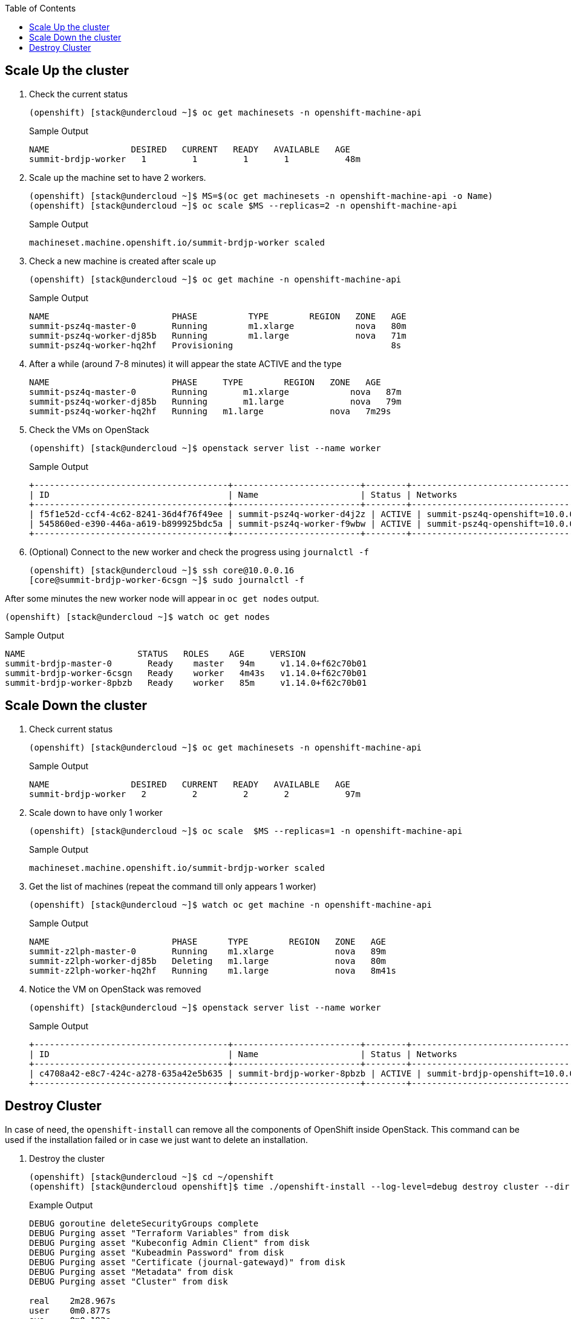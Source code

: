 :scrollbar:
:data-uri:
:toc2:
:USER_GUID: %GUID%
:USERNAME: %user%
:CLUSTER: %cluster%

== Scale Up the cluster

. Check the current status
+
[%nowrap]
----
(openshift) [stack@undercloud ~]$ oc get machinesets -n openshift-machine-api
----

+
.Sample Output
[%nowrap]
----
NAME                DESIRED   CURRENT   READY   AVAILABLE   AGE
summit-brdjp-worker   1         1         1       1           48m
----

. Scale up the machine set to have 2 workers.
+
[%nowrap]
----
(openshift) [stack@undercloud ~]$ MS=$(oc get machinesets -n openshift-machine-api -o Name)
(openshift) [stack@undercloud ~]$ oc scale $MS --replicas=2 -n openshift-machine-api
----
+
.Sample Output
[%nowrap]
----
machineset.machine.openshift.io/summit-brdjp-worker scaled
----

. Check a new machine is created after scale up
+
[%nowrap]
----
(openshift) [stack@undercloud ~]$ oc get machine -n openshift-machine-api
----
+
.Sample Output
[%nowrap]
----
NAME                        PHASE          TYPE        REGION   ZONE   AGE
summit-psz4q-master-0       Running        m1.xlarge            nova   80m
summit-psz4q-worker-dj85b   Running        m1.large             nova   71m
summit-psz4q-worker-hq2hf   Provisioning                               8s
----

. After a while (around 7-8 minutes) it will appear the state ACTIVE and the type
+
[%nowrap]
----
NAME                        PHASE     TYPE        REGION   ZONE   AGE
summit-psz4q-master-0       Running	  m1.xlarge            nova   87m
summit-psz4q-worker-dj85b   Running	  m1.large             nova   79m
summit-psz4q-worker-hq2hf   Running   m1.large             nova   7m29s
----

. Check the VMs on OpenStack
+
[%nowrap]
----
(openshift) [stack@undercloud ~]$ openstack server list --name worker
----

+
.Sample Output
[%nowrap]
----
+--------------------------------------+-------------------------+--------+---------------------------------+-------+-----------+
| ID                                   | Name                    | Status | Networks                        | Image | Flavor    |
+--------------------------------------+-------------------------+--------+---------------------------------+-------+-----------+
| f5f1e52d-ccf4-4c62-8241-36d4f76f49ee | summit-psz4q-worker-d4j2z | ACTIVE | summit-psz4q-openshift=10.0.0.24 | rhcos | m1.xlarge |
| 545860ed-e390-446a-a619-b899925bdc5a | summit-psz4q-worker-f9wbw | ACTIVE | summit-psz4q-openshift=10.0.0.16 | rhcos | m1.xlarge |
+--------------------------------------+-------------------------+--------+---------------------------------+-------+-----------+
----




. (Optional) Connect to the new worker and check the progress using `journalctl -f`
+
[%nowrap]
----
(openshift) [stack@undercloud ~]$ ssh core@10.0.0.16
[core@summit-brdjp-worker-6csgn ~]$ sudo journalctl -f
----

After some minutes the new worker node will appear in `oc get nodes` output.

[%nowrap]
----
(openshift) [stack@undercloud ~]$ watch oc get nodes
----

.Sample Output
[%nowrap]
----
NAME                      STATUS   ROLES    AGE     VERSION
summit-brdjp-master-0       Ready    master   94m     v1.14.0+f62c70b01
summit-brdjp-worker-6csgn   Ready    worker   4m43s   v1.14.0+f62c70b01
summit-brdjp-worker-8pbzb   Ready    worker   85m     v1.14.0+f62c70b01
----


== Scale Down the cluster

. Check current status
+
[%nowrap]
----
(openshift) [stack@undercloud ~]$ oc get machinesets -n openshift-machine-api
----
+
.Sample Output
[%nowrap]
----
NAME                DESIRED   CURRENT   READY   AVAILABLE   AGE
summit-brdjp-worker   2         2         2       2           97m
----

. Scale down to have only 1 worker
+
[%nowrap]
----
(openshift) [stack@undercloud ~]$ oc scale  $MS --replicas=1 -n openshift-machine-api
----
+
.Sample Output
[%nowrap]
----
machineset.machine.openshift.io/summit-brdjp-worker scaled
----

. Get the list of machines (repeat the command till only appears 1 worker)
+
[%nowrap]
----
(openshift) [stack@undercloud ~]$ watch oc get machine -n openshift-machine-api
----
+
.Sample Output
[%nowrap]
----
NAME                        PHASE      TYPE        REGION   ZONE   AGE
summit-z2lph-master-0       Running    m1.xlarge            nova   89m
summit-z2lph-worker-dj85b   Deleting   m1.large             nova   80m
summit-z2lph-worker-hq2hf   Running    m1.large             nova   8m41s
----

. Notice the VM on OpenStack was removed
+
[%nowrap]
----
(openshift) [stack@undercloud ~]$ openstack server list --name worker
----
+
.Sample Output
[%nowrap]
----
+--------------------------------------+-------------------------+--------+---------------------------------+-------+--------+
| ID                                   | Name                    | Status | Networks                        | Image | Flavor |
+--------------------------------------+-------------------------+--------+---------------------------------+-------+--------+
| c4708a42-e8c7-424c-a278-635a42e5b635 | summit-brdjp-worker-8pbzb | ACTIVE | summit-brdjp-openshift=10.0.0.25 | rhcos |        |
+--------------------------------------+-------------------------+--------+---------------------------------+-------+--------+
----


== Destroy Cluster

In case of need, the `openshift-install` can remove all the components of OpenShift inside OpenStack. This command can be used if the installation failed or in case we just want to delete an installation.


. Destroy the cluster
+
[%nowrap]
----
(openshift) [stack@undercloud ~]$ cd ~/openshift
(openshift) [stack@undercloud openshift]$ time ./openshift-install --log-level=debug destroy cluster --dir summit
----
+
.Example Output
[%nowrap]
----
DEBUG goroutine deleteSecurityGroups complete
DEBUG Purging asset "Terraform Variables" from disk
DEBUG Purging asset "Kubeconfig Admin Client" from disk
DEBUG Purging asset "Kubeadmin Password" from disk
DEBUG Purging asset "Certificate (journal-gatewayd)" from disk
DEBUG Purging asset "Metadata" from disk
DEBUG Purging asset "Cluster" from disk

real	2m28.967s
user	0m0.877s
sys	0m0.192s
----

. Check the servers were deleted
+
[%nowrap]
----
(openshift) [stack@undercloud openshift]$ openstack server list
----

. Check the working directory is empty
+
[%nowrap]
----
(openshift) [stack@undercloud openshift]$ ls -l summit/
total 0
----
+
[NOTE]
It is a good practice to backup  the `install-config.yaml` outside of the working directory immediately after creating it.
